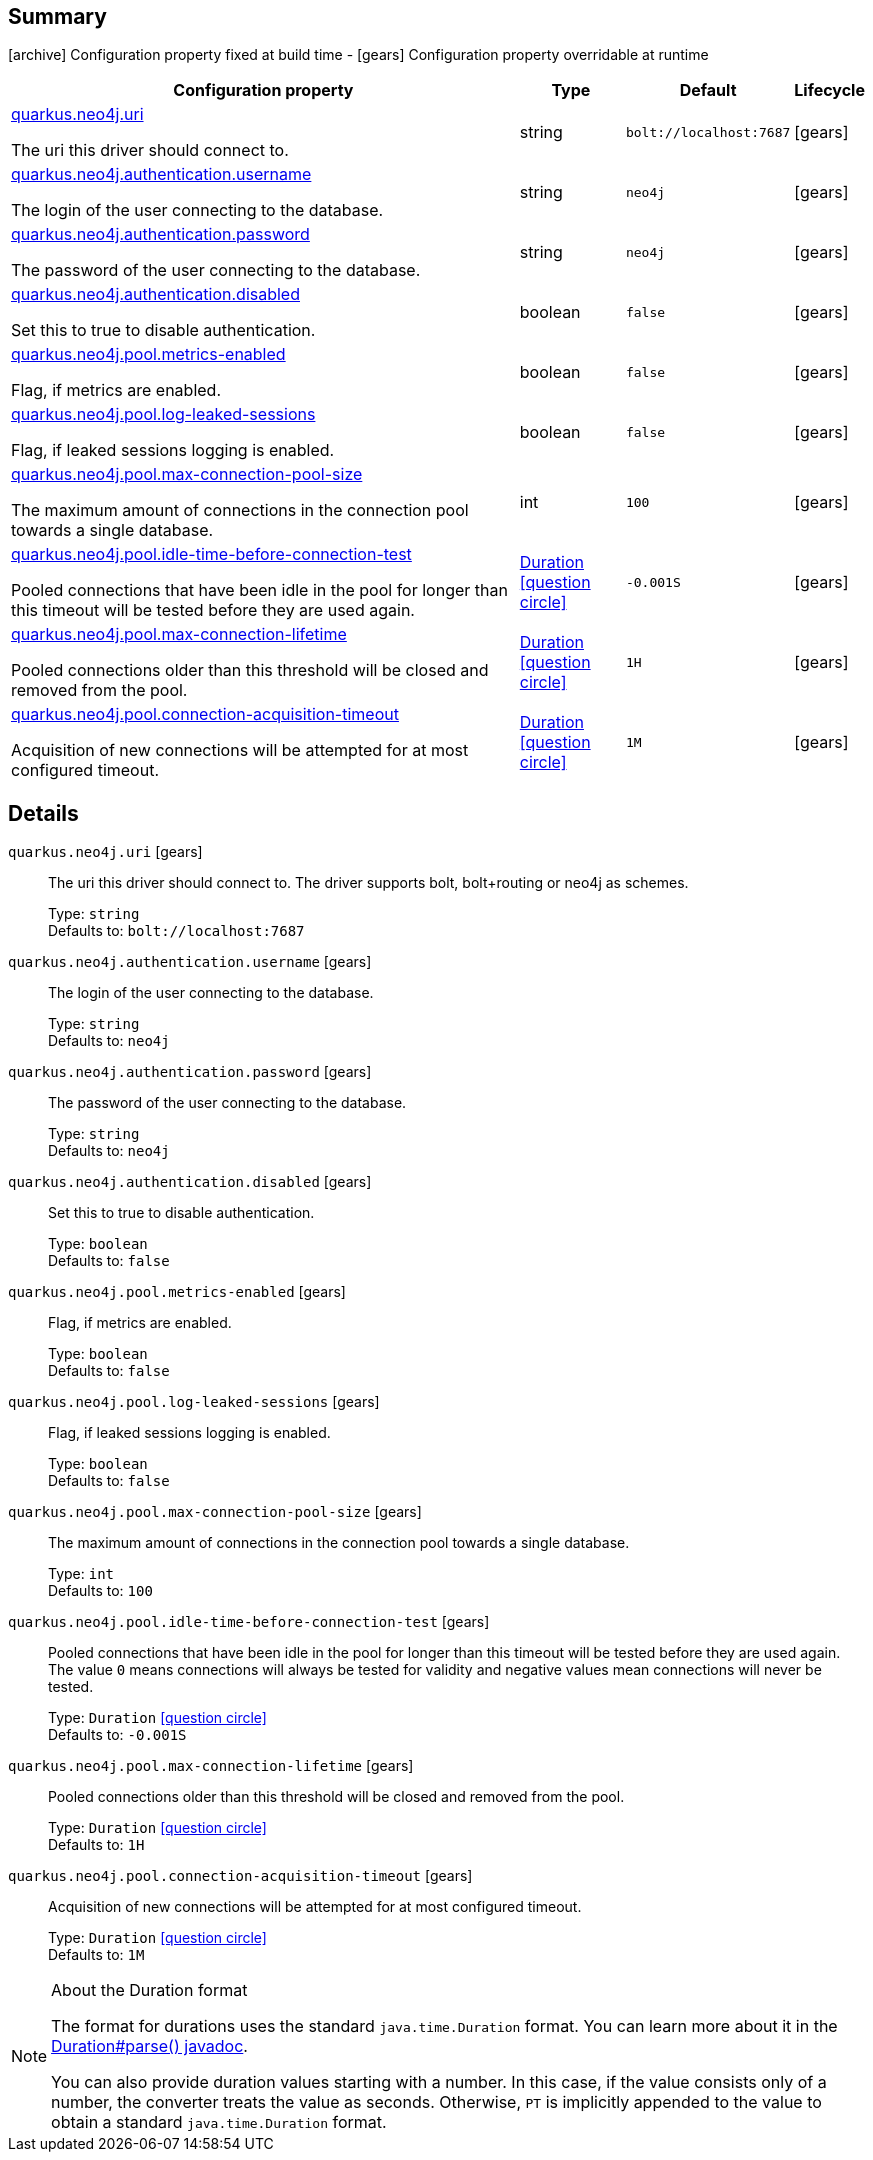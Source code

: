 == Summary

icon:archive[title=Fixed at build time] Configuration property fixed at build time - icon:gears[title=Overridable at runtime]️ Configuration property overridable at runtime 

[cols="50,.^10,.^10,^.^5"]
|===
|Configuration property|Type|Default|Lifecycle

|<<quarkus.neo4j.uri, quarkus.neo4j.uri>>

The uri this driver should connect to.|string 
|`bolt://localhost:7687`
| icon:gears[title=Overridable at runtime]

|<<quarkus.neo4j.authentication.username, quarkus.neo4j.authentication.username>>

The login of the user connecting to the database.|string 
|`neo4j`
| icon:gears[title=Overridable at runtime]

|<<quarkus.neo4j.authentication.password, quarkus.neo4j.authentication.password>>

The password of the user connecting to the database.|string 
|`neo4j`
| icon:gears[title=Overridable at runtime]

|<<quarkus.neo4j.authentication.disabled, quarkus.neo4j.authentication.disabled>>

Set this to true to disable authentication.|boolean 
|`false`
| icon:gears[title=Overridable at runtime]

|<<quarkus.neo4j.pool.metrics-enabled, quarkus.neo4j.pool.metrics-enabled>>

Flag, if metrics are enabled.|boolean 
|`false`
| icon:gears[title=Overridable at runtime]

|<<quarkus.neo4j.pool.log-leaked-sessions, quarkus.neo4j.pool.log-leaked-sessions>>

Flag, if leaked sessions logging is enabled.|boolean 
|`false`
| icon:gears[title=Overridable at runtime]

|<<quarkus.neo4j.pool.max-connection-pool-size, quarkus.neo4j.pool.max-connection-pool-size>>

The maximum amount of connections in the connection pool towards a single database.|int 
|`100`
| icon:gears[title=Overridable at runtime]

|<<quarkus.neo4j.pool.idle-time-before-connection-test, quarkus.neo4j.pool.idle-time-before-connection-test>>

Pooled connections that have been idle in the pool for longer than this timeout will be tested before they are used again.|link:https://docs.oracle.com/javase/8/docs/api/java/time/Duration.html[Duration]
  link:#duration-note-anchor[icon:question-circle[], title=More information about the Duration format]
|`-0.001S`
| icon:gears[title=Overridable at runtime]

|<<quarkus.neo4j.pool.max-connection-lifetime, quarkus.neo4j.pool.max-connection-lifetime>>

Pooled connections older than this threshold will be closed and removed from the pool.|link:https://docs.oracle.com/javase/8/docs/api/java/time/Duration.html[Duration]
  link:#duration-note-anchor[icon:question-circle[], title=More information about the Duration format]
|`1H`
| icon:gears[title=Overridable at runtime]

|<<quarkus.neo4j.pool.connection-acquisition-timeout, quarkus.neo4j.pool.connection-acquisition-timeout>>

Acquisition of new connections will be attempted for at most configured timeout.|link:https://docs.oracle.com/javase/8/docs/api/java/time/Duration.html[Duration]
  link:#duration-note-anchor[icon:question-circle[], title=More information about the Duration format]
|`1M`
| icon:gears[title=Overridable at runtime]
|===


== Details

[[quarkus.neo4j.uri]]
`quarkus.neo4j.uri` icon:gears[title=Overridable at runtime]:: The uri this driver should connect to. The driver supports bolt, bolt+routing or neo4j as schemes. 
+
Type: `string`  +
Defaults to: `bolt://localhost:7687` +



[[quarkus.neo4j.authentication.username]]
`quarkus.neo4j.authentication.username` icon:gears[title=Overridable at runtime]:: The login of the user connecting to the database. 
+
Type: `string`  +
Defaults to: `neo4j` +



[[quarkus.neo4j.authentication.password]]
`quarkus.neo4j.authentication.password` icon:gears[title=Overridable at runtime]:: The password of the user connecting to the database. 
+
Type: `string`  +
Defaults to: `neo4j` +



[[quarkus.neo4j.authentication.disabled]]
`quarkus.neo4j.authentication.disabled` icon:gears[title=Overridable at runtime]:: Set this to true to disable authentication. 
+
Type: `boolean`  +
Defaults to: `false` +



[[quarkus.neo4j.pool.metrics-enabled]]
`quarkus.neo4j.pool.metrics-enabled` icon:gears[title=Overridable at runtime]:: Flag, if metrics are enabled. 
+
Type: `boolean`  +
Defaults to: `false` +



[[quarkus.neo4j.pool.log-leaked-sessions]]
`quarkus.neo4j.pool.log-leaked-sessions` icon:gears[title=Overridable at runtime]:: Flag, if leaked sessions logging is enabled. 
+
Type: `boolean`  +
Defaults to: `false` +



[[quarkus.neo4j.pool.max-connection-pool-size]]
`quarkus.neo4j.pool.max-connection-pool-size` icon:gears[title=Overridable at runtime]:: The maximum amount of connections in the connection pool towards a single database. 
+
Type: `int`  +
Defaults to: `100` +



[[quarkus.neo4j.pool.idle-time-before-connection-test]]
`quarkus.neo4j.pool.idle-time-before-connection-test` icon:gears[title=Overridable at runtime]:: Pooled connections that have been idle in the pool for longer than this timeout will be tested before they are used again. The value `0` means connections will always be tested for validity and negative values mean connections will never be tested. 
+
Type: `Duration`  link:#duration-note-anchor[icon:question-circle[], title=More information about the Duration format] +
Defaults to: `-0.001S` +



[[quarkus.neo4j.pool.max-connection-lifetime]]
`quarkus.neo4j.pool.max-connection-lifetime` icon:gears[title=Overridable at runtime]:: Pooled connections older than this threshold will be closed and removed from the pool. 
+
Type: `Duration`  link:#duration-note-anchor[icon:question-circle[], title=More information about the Duration format] +
Defaults to: `1H` +



[[quarkus.neo4j.pool.connection-acquisition-timeout]]
`quarkus.neo4j.pool.connection-acquisition-timeout` icon:gears[title=Overridable at runtime]:: Acquisition of new connections will be attempted for at most configured timeout. 
+
Type: `Duration`  link:#duration-note-anchor[icon:question-circle[], title=More information about the Duration format] +
Defaults to: `1M` +



[NOTE]
[[duration-note-anchor]]
.About the Duration format
====
The format for durations uses the standard `java.time.Duration` format.
You can learn more about it in the link:https://docs.oracle.com/javase/8/docs/api/java/time/Duration.html#parse-java.lang.CharSequence-[Duration#parse() javadoc].

You can also provide duration values starting with a number.
In this case, if the value consists only of a number, the converter treats the value as seconds.
Otherwise, `PT` is implicitly appended to the value to obtain a standard `java.time.Duration` format.
====
